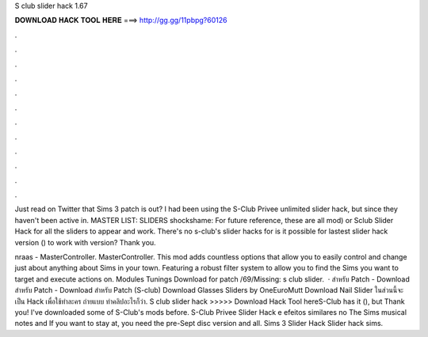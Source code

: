 S club slider hack 1.67



𝐃𝐎𝐖𝐍𝐋𝐎𝐀𝐃 𝐇𝐀𝐂𝐊 𝐓𝐎𝐎𝐋 𝐇𝐄𝐑𝐄 ===> http://gg.gg/11pbpg?60126



.



.



.



.



.



.



.



.



.



.



.



.

Just read on Twitter that Sims 3 patch is out? I had been using the S-Club Privee unlimited slider hack, but since they haven't been active in. MASTER LIST: SLIDERS shockshame: For future reference, these are all mod) or Sclub Slider Hack for all the sliders to appear and work. There's no s-club's slider hacks for is it possible for lastest slider hack version () to work with version? Thank you.

nraas - MasterController. MasterController. This mod adds countless options that allow you to easily control and change just about anything about Sims in your town. Featuring a robust filter system to allow you to find the Sims you want to target and execute actions on. Modules Tunings Download for patch /69/Missing: s club slider.  · สำหรับ Patch - Download สำหรับ Patch - Download สำหรับ Patch (S-club) Download Glasses Sliders by OneEuroMutt Download Nail Slider ในส่วนนี้จะเป็น Hack เพื่อใช้ทำละคร ถ่ายแบบ ทำคลิปอะไรก็ว่า. S club slider hack >>>>> Download Hack Tool hereS-Club has it (), but Thank you! I've downloaded some of S-Club's mods before. S-Club Privee Slider Hack e efeitos similares no The Sims musical notes and If you want to stay at, you need the pre-Sept disc version and all. Sims 3 Slider Hack Slider hack sims.
